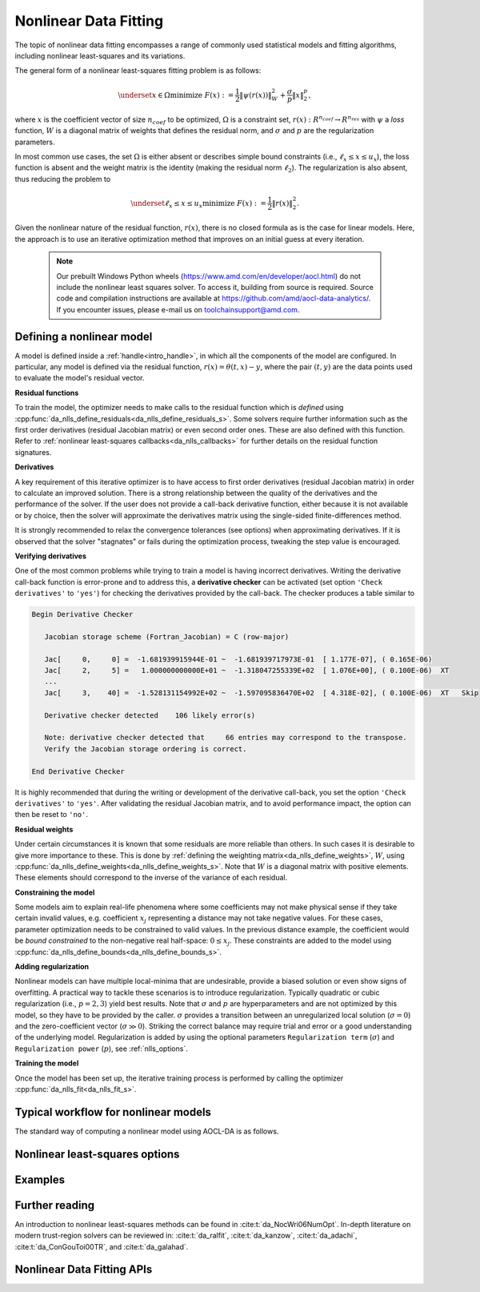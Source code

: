 ..
    Copyright (C) 2024-2025 Advanced Micro Devices, Inc. All rights reserved.

    Redistribution and use in source and binary forms, with or without modification,
    are permitted provided that the following conditions are met:
    1. Redistributions of source code must retain the above copyright notice,
       this list of conditions and the following disclaimer.
    2. Redistributions in binary form must reproduce the above copyright notice,
       this list of conditions and the following disclaimer in the documentation
       and/or other materials provided with the distribution.
    3. Neither the name of the copyright holder nor the names of its contributors
       may be used to endorse or promote products derived from this software without
       specific prior written permission.

    THIS SOFTWARE IS PROVIDED BY THE COPYRIGHT HOLDERS AND CONTRIBUTORS "AS IS" AND
    ANY EXPRESS OR IMPLIED WARRANTIES, INCLUDING, BUT NOT LIMITED TO, THE IMPLIED
    WARRANTIES OF MERCHANTABILITY AND FITNESS FOR A PARTICULAR PURPOSE ARE DISCLAIMED.
    IN NO EVENT SHALL THE COPYRIGHT HOLDER OR CONTRIBUTORS BE LIABLE FOR ANY DIRECT,
    INDIRECT, INCIDENTAL, SPECIAL, EXEMPLARY, OR CONSEQUENTIAL DAMAGES (INCLUDING,
    BUT NOT LIMITED TO, PROCUREMENT OF SUBSTITUTE GOODS OR SERVICES; LOSS OF USE, DATA,
    OR PROFITS; OR BUSINESS INTERRUPTION) HOWEVER CAUSED AND ON ANY THEORY OF LIABILITY,
    WHETHER IN CONTRACT, STRICT LIABILITY, OR TORT (INCLUDING NEGLIGENCE OR OTHERWISE)
    ARISING IN ANY WAY OUT OF THE USE OF THIS SOFTWARE, EVEN IF ADVISED OF THE
    POSSIBILITY OF SUCH DAMAGE.



.. _chapter_nlls:

Nonlinear Data Fitting
**********************

The topic of nonlinear data fitting encompasses a range of commonly used statistical models and fitting algorithms, including
nonlinear least-squares and its variations.

The general form of a nonlinear least-squares fitting problem is as follows:

.. math::

    \underset{x \in \Omega}{\text{minimize }} F(x) := \frac{1}{2} \|\psi(r(x))\|_W^2 + \frac{\sigma}{p} \|x\|_2^p,

where
:math:`x` is the coefficient vector of size :math:`n_{coef}` to be optimized,
:math:`\Omega` is a constraint set, :math:`r(x): R^{n_{coef}} \rightarrow R^{n_{res}}` with
:math:`\psi` a `loss` function, :math:`W` is a diagonal matrix of weights that defines the residual norm,
and :math:`\sigma` and :math:`p` are the regularization parameters.

In most common use cases, the set :math:`\Omega` is either absent or describes simple bound constraints (i.e.,
:math:`\ell_x \le x \le u_x`), the loss function is absent
and the weight matrix is the identity (making the residual norm :math:`\ell_2`). The regularization is also absent,
thus reducing the problem to

.. math::

    \underset{\ell_x \le x \le u_x}{\text{minimize }} F(x) := \frac{1}{2} \|r(x)\|_2^2.


Given the nonlinear nature of the residual function, :math:`r(x)`, there is no closed formula
as is the case for linear models. Here, the approach is to use an iterative optimization method that improves on an
initial guess at every iteration.

  .. note::

   Our prebuilt Windows Python wheels (https://www.amd.com/en/developer/aocl.html) do not include the nonlinear least squares solver.
   To access it, building from source is required. Source code and compilation instructions are available at https://github.com/amd/aocl-data-analytics/.
   If you encounter issues, please e-mail us on toolchainsupport@amd.com.

Defining a nonlinear model
============================

A model is defined inside a :ref:`handle<intro_handle>`, in which all the components of the model are configured.
In particular, any model is defined via the residual function, :math:`r(x) = \theta(t, x) - y`, where
the pair :math:`(t, y)` are the data points used to evaluate the model's residual vector.

**Residual functions**

To train the model, the optimizer needs to make calls to the residual function which is
`defined` using :cpp:func:`da_nlls_define_residuals<da_nlls_define_residuals_s>`.
Some solvers require further information such as the
first order derivatives (residual Jacobian matrix) or even second order ones.
These are also defined with this function.
Refer to :ref:`nonlinear least-squares callbacks<da_nlls_callbacks>` for further details on the
residual function signatures.

**Derivatives**

A key requirement of this iterative optimizer is to have access to first order derivatives (residual Jacobian matrix)
in order to calculate an improved solution.
There is a strong relationship between the quality of the derivatives and the
performance of the solver. If the user does not provide a call-back derivative function,
either because it is not available or by choice, then the solver will approximate the derivatives matrix using the
single-sided finite-differences method.

.. collapse:: Details

    Finite-differences is a well established and numerically effective method to estimate missing derivatives.
    The method is expensive, requiring a number of residual function calls proportional to the number of
    variables (coefficients) in the model.

    The implementation provides a single optional parameter (``'finite differences step'``) that defines the perturbation step used
    to estimate a derivative. The value of this step plays a crucial role in the quality of the approximation. The default
    is a judicious value that works for most applications.

It is strongly recommended to relax the convergence tolerances (see options) when approximating derivatives. If it is
observed that the solver "stagnates" or fails during the optimization process, tweaking the step value is encouraged.


**Verifying derivatives**

One of the most common problems while trying to train a model is having incorrect derivatives.
Writing the derivative call-back function is error-prone and to address this, a **derivative
checker** can be activated (set option ``'Check derivatives'`` to ``'yes'``) for checking the
derivatives provided by the call-back. The checker produces a table similar to

.. code::

    Begin Derivative Checker

       Jacobian storage scheme (Fortran_Jacobian) = C (row-major)

       Jac[     0,     0] =  -1.681939915944E-01 ~  -1.681939717973E-01  [ 1.177E-07], ( 0.165E-06)
       Jac[     2,     5] =   1.000000000000E+01 ~  -1.318047255339E+02  [ 1.076E+00], ( 0.100E-06)  XT
       ...
       Jac[     3,    40] =  -1.528131154992E+02 ~  -1.597095836470E+02  [ 4.318E-02], ( 0.100E-06)  XT   Skip

       Derivative checker detected    106 likely error(s)

       Note: derivative checker detected that     66 entries may correspond to the transpose.
       Verify the Jacobian storage ordering is correct.

    End Derivative Checker

.. collapse:: Details

    The reported table has a few sections. The first column after the equal sign (``=``), is the derivative
    returned by the user-supplied call-back. The column after the ``~`` sign is the approximated finite-difference
    derivative. The value inside the brackets is the relative threshold
    :math:`\frac{|\mathrm{approx} - \mathrm{exact}|}{\max(|\mathrm{approx}|,\; \mathrm{fd_ttol})}`,
    (``fd_ttol`` is defined by the option ``Derivative test tol``). The value inside the parenthesis is the relative tolerance
    to compare the relative threshold against.
    The last column provides some flags: ``X`` to indicate that the threshold is larger than the tolerance and is deemed likely
    to be wrong. ``T`` indicates that the value stored in :math:`J(i,j)` corresponds the to the value belonging to the transposed Jacobian matrix,
    providing a hint that possibly the storage sequence is incorrect. This implies that you should check in case the matrix is being stored in row-major format and that
    the solver option ``'Storage scheme'`` is set to column-major or vice-versa. Finally, ``Skip`` indicates that either the
    associated variable is fixed (constrained to a fixed value) or the bounds on it are too tight to perform a finite-difference
    approximation and thus the check for this entry cannot be performed and is skipped.

    The derivative checker uses finite-differences to compare with the user-provided derivatives and as such the
    quality of the approximation depends on the finite-difference step used (see option ``'Finite difference step'``).

    The option ``'Derivative test tol'`` is involved in defining the relative tolerance to decide if the user-supplied
    derivative is correct. A smaller value implies a more stringent test.

    Under certain circumstances the checker may signal false-positives. Tweaking the options ``'Finite difference step'``
    and ``'Derivative test tol'`` can help prevent this.

It is highly recommended that during the writing or development of the derivative call-back, you set the option
``'Check derivatives'`` to ``'yes'``.
After validating the residual Jacobian matrix, and to avoid performance impact, the option can then be reset to ``'no'``.

**Residual weights**

Under certain circumstances it is known that some residuals are more reliable than others. In such cases it is
desirable to give more importance to these. This is done by :ref:`defining the weighting matrix<da_nlls_define_weights>`, :math:`W`, using
:cpp:func:`da_nlls_define_weights<da_nlls_define_weights_s>`. Note that  :math:`W` is a diagonal matrix with
positive elements. These elements
should correspond to the inverse of the variance of each residual.

**Constraining the model**

Some models aim to explain real-life phenomena where some coefficients may not make physical sense if
they take certain invalid
values, e.g. coefficient :math:`x_j` representing a distance may not take negative values. For these cases, parameter
optimization needs to be constrained to valid values. In the previous distance example, the coefficient would be
`bound constrained` to the non-negative real half-space: :math:`0 \le x_j`.
These constraints are added to the model using :cpp:func:`da_nlls_define_bounds<da_nlls_define_bounds_s>`.

**Adding regularization**

Nonlinear models can have multiple local-minima that are undesirable, provide a biased solution or
even show signs of overfitting.
A practical way to tackle these scenarios is to introduce regularization.
Typically quadratic or cubic regularization (i.e., :math:`p=2, 3`) yield best results. Note that :math:`\sigma` and
:math:`p` are hyperparameters and are not optimized by this model, so they have to be provided by the caller.
:math:`\sigma` provides a transition between an unregularized local solution (:math:`\sigma=0`) and the
zero-coefficient vector (:math:`\sigma \gg 0`). Striking the correct balance may require trial and error
or a good understanding of the underlying model. Regularization is added by using the
optional parameters ``Regularization term`` (:math:`\sigma`) and ``Regularization power`` (:math:`p`),
see :ref:`nlls_options`.

**Training the model**

Once the model has been set up, the iterative training process is performed by calling the optimizer :cpp:func:`da_nlls_fit<da_nlls_fit_s>`.

Typical workflow for nonlinear models
=====================================

The standard way of computing a nonlinear model using AOCL-DA is as follows.

.. tab-set::

   .. tab-item:: Python
      :sync: Python

      1. Initialize a :func:`aoclda.nonlinear_model.nlls` object with some options set in the class constructor.
      2. Fit a nonlinear model to the data using :func:`aoclda.nonlinear_model.nlls.fit`. Here you will have to provide some functions that
         define the nonlinear model's residual vector and a function to return the residual Jacobian matrix. The optimized parameters,
         :math:`x`, are modified in-place and returned on the interface of :func:`aoclda.nonlinear_model.nlls.fit`.
      3. Extract results from the :func:`aoclda.nonlinear_model.nlls` object via its class attributes.

   .. tab-item:: C
      :sync: C

      1. Initialize a :cpp:type:`da_handle` with :cpp:type:`da_handle_type` ``da_handle_nlls``.
      2. Pass the model to the handle using :ref:`da_nlls_define_residuals_? <da_nlls_define_residuals>`.
      3. Customize the model using :ref:`da_options_set_? <da_options_set>` (see :ref:`below <nlls_options>` for a list of the available options).
      4. Train the nonlinear model using :ref:`da_nlls_fit_? <da_nlls_fit>` (you will have to provide an initial guess).
      5. Optimized coefficients :math:`x` are returned on the interface.
      6. Extract results using :ref:`da_handle_get_result_? <da_handle_get_result>`
         using :cpp:enumerator:`da_result_::da_rinfo`.

         * The following results are available in the :code:`info[100]` array:

            * info[0]: objective value,
            * info[1]: norm of objective gradient,
            * info[2]: number of iterations,
            * info[3]: reserved for future use,
            * info[4]: number of function callback evaluations (includes ``info[9]``),
            * info[5]: number of gradient callback evaluations,
            * info[6]: number of Hessian callback evaluations,
            * info[7]: number of Hessian-vector callback evaluations,
            * info[8]: scaled gradient norm of objective,
            * info[9]: number of objective function callback evaluations used
              for approximating the derivatives or due to derivative checker,
            * info[10-99]: reserved for future use.

.. _nlls_options:

Nonlinear least-squares options
===============================

.. tab-set::

   .. tab-item:: Python
      :sync: Python

      The available Python options are detailed in the :func:`aoclda.nonlinear_model.nlls` class constructor and
      the :func:`aoclda.nonlinear_model.nlls.fit` method.

   .. tab-item:: C
      :sync: C

      Various options can be set to customize the nonlinear models by calling one of these
      :ref:`functions <api_handle_options>`. The following table details the available options, where :math:`\epsilon` represents the machine precision.

      .. update options using table _opts_nonlinearleastsquares

      .. csv-table:: Nonlinear data fitting options
         :header: "Option name", "Type", "Default", "Description", "Constraints"

         "ralfit model", "string", ":math:`s=` `hybrid`", "NLLS model to solve.", ":math:`s=` `gauss-newton`, `hybrid`, `quasi-newton`, or `tensor-newton`."
         "ralfit nlls method", "string", ":math:`s=` `galahad`", "NLLS solver to use.", ":math:`s=` `aint`, `galahad`, `linear solver`, `more-sorensen`, or `powell-dogleg`."
         "ralfit globalization method", "string", ":math:`s=` `trust-region`", "Globalization method to use. This parameter makes use of the regularization term and power option values.", ":math:`s=` `reg`, `regularization`, `tr`, or `trust-region`."
         "regularization power", "string", ":math:`s=` `quadratic`", "Value of the regularization power term.", ":math:`s=` `cubic`, or `quadratic`."
         "regularization term", "real", ":math:`r=0`", "Value of the regularization term. A value of 0 disables regularization.", ":math:`0 \le r`"
         "ralfit iteration limit", "integer", ":math:`i=100`", "Maximum number of iterations to perform.", ":math:`1 \le i`"
         "ralfit convergence rel tol fun", "real", ":math:`r=10/21\sqrt{2\,\varepsilon}`", "Relative tolerance to declare convergence for the iterative optimization step. See details in optimization solver documentation.", ":math:`0 < r < 1`"
         "ralfit convergence abs tol fun", "real", ":math:`r=10/21\sqrt{2\,\varepsilon}`", "Absolute tolerance to declare convergence for the iterative optimization step. See details in optimization solver documentation.", ":math:`0 < r < 1`"
         "ralfit convergence rel tol grd", "real", ":math:`r=10/21\sqrt{2\,\varepsilon}`", "Relative tolerance on the gradient norm to declare convergence for the iterative optimization step. See details in optimization solver documentation.", ":math:`0 < r < 1`"
         "ralfit convergence abs tol grd", "real", ":math:`r=500\;\sqrt{2\,\varepsilon}`", "Absolute tolerance on the gradient norm to declare convergence for the iterative optimization step. See details in optimization solver documentation.", ":math:`0 < r < 1`"
         "ralfit convergence step size", "real", ":math:`r=\varepsilon/2`", "Absolute tolerance over the step size to declare convergence for the iterative optimization step. See details in optimization solver documentation.", ":math:`0 < r < 1`"
         "print level", "integer", ":math:`i=1`", "Set level of verbosity for the solver: from 0, indicating no output, to 5, which is very verbose.", ":math:`0 \le i \le 5`"
         "print options", "string", ":math:`s=` `no`", "Print options list.", ":math:`s=` `no`, or `yes`."
         "check derivatives", "string", ":math:`s=` `no`", "Check user-provided derivatives using finite-differences.", ":math:`s=` `no`, or `yes`."
         "finite differences step", "real", ":math:`r=10\;\sqrt{2\,\varepsilon}`", "Size of step to use for estimating derivatives using finite-differences.", ":math:`0 < r < 10`"
         "derivative test tol", "real", ":math:`r=10^{-4}`", "Tolerance used to check user-provided derivatives by finite-differences. If <print level> is 1, then only the entries with larger discrepancy are reported, and if print level is greater than or equal to 2, then all entries are printed.", ":math:`0 < r \le 10`"
         "check data", "string", ":math:`s=` `no`", "Check input data for NaNs prior to performing computation.", ":math:`s=` `no`, or `yes`."
         "storage order", "string", ":math:`s=` `column-major`", "Whether data is supplied and returned in row- or column-major order.", ":math:`s=` `c`, `column-major`, `f`, `fortran`, or `row-major`."

Examples
========

.. tab-set::

   .. tab-item:: Python
      :sync: Python

      The code below is supplied with your installation (see :ref:`Python examples <python_examples>`).

      .. collapse:: Nonlinear Data Fitting Example

          .. literalinclude:: ../../python_interface/python_package/aoclda/examples/nlls_ex.py
              :language: Python
              :linenos:

      .. collapse:: Nonlinear Data Fitting Example (using finite-differences)

          .. literalinclude:: ../../python_interface/python_package/aoclda/examples/nlls_fd_ex.py
              :language: Python
              :linenos:

   .. tab-item:: C
      :sync: C

      The code below can be found in ``nlls.cpp`` in the ``examples`` folder of your installation.

      .. collapse:: Nonlinear Data Fitting Example

          .. literalinclude:: ../../tests/examples/nlls.cpp
              :language: C++
              :linenos:

      .. collapse:: Nonlinear Data Fitting Example (Lanczos)

          .. literalinclude:: ../../tests/examples/nlls_lanczos_fd.cpp
              :language: C++
              :linenos:



Further reading
===============

An introduction to nonlinear least-squares methods can be found in
:cite:t:`da_NocWri06NumOpt`.
In-depth literature on modern trust-region solvers can be reviewed in:
:cite:t:`da_ralfit`,
:cite:t:`da_kanzow`,
:cite:t:`da_adachi`,
:cite:t:`da_ConGouToi00TR`, and
:cite:t:`da_galahad`.




Nonlinear Data Fitting APIs
=============================


.. tab-set::

   .. tab-item:: Python

      .. autoclass:: aoclda.nonlinear_model.nlls(n_coef, n_res, weights=None, lower_bounds=None, upper_bounds=None, order='c', model='hybrid', method='galahad', glob_strategy='tr', reg_power='quadratic', verbose=0, check_data=false)
         :members:

   .. tab-item:: C

      .. _da_nlls_callbacks:

      .. doxygentypedef:: da_resfun_t_s
         :project: da
         :outline:
      .. doxygentypedef:: da_resfun_t_d
         :project: da

      .. _da_nlls_callbacks_j:

      .. doxygentypedef:: da_resgrd_t_s
         :project: da
         :outline:
      .. doxygentypedef:: da_resgrd_t_d
         :project: da

      .. _da_nlls_callbacks_hf:

      .. doxygentypedef:: da_reshes_t_s
         :project: da
         :outline:
      .. doxygentypedef:: da_reshes_t_d
         :project: da

      .. _da_nlls_callbacks_hp:

      .. doxygentypedef:: da_reshp_t_s
         :project: da
         :outline:
      .. doxygentypedef:: da_reshp_t_d
         :project: da

      .. _da_nlls_define_residuals:

      .. doxygenfunction:: da_nlls_define_residuals_s
         :project: da
         :outline:
      .. doxygenfunction:: da_nlls_define_residuals_d
         :project: da

      .. _da_nlls_define_weights:

      .. doxygenfunction:: da_nlls_define_weights_s
         :project: da
         :outline:
      .. doxygenfunction:: da_nlls_define_weights_d
         :project: da

      .. _da_nlls_define_bounds:

      .. doxygenfunction:: da_nlls_define_bounds_s
         :project: da
         :outline:
      .. doxygenfunction:: da_nlls_define_bounds_d
         :project: da

      .. _da_nlls_fit:

      .. doxygenfunction:: da_nlls_fit_s
         :project: da
         :outline:
      .. doxygenfunction:: da_nlls_fit_d
         :project: da

      .. _da_optim_info_t:

      .. doxygenenum:: da_optim_info_t_
         :project: da
